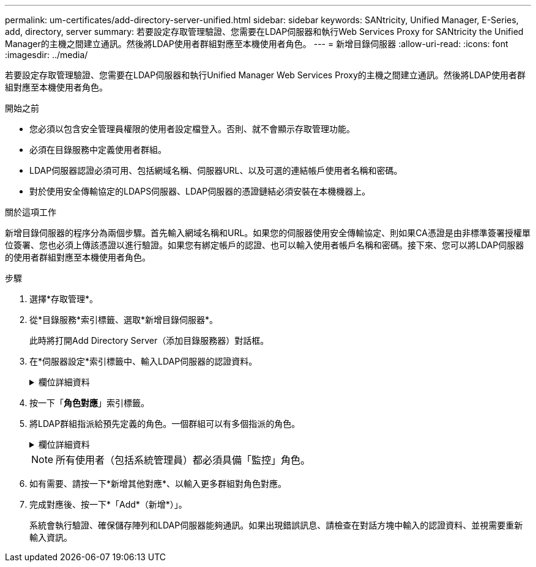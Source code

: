 ---
permalink: um-certificates/add-directory-server-unified.html 
sidebar: sidebar 
keywords: SANtricity, Unified Manager, E-Series, add, directory, server 
summary: 若要設定存取管理驗證、您需要在LDAP伺服器和執行Web Services Proxy for SANtricity the Unified Manager的主機之間建立通訊。然後將LDAP使用者群組對應至本機使用者角色。 
---
= 新增目錄伺服器
:allow-uri-read: 
:icons: font
:imagesdir: ../media/


[role="lead"]
若要設定存取管理驗證、您需要在LDAP伺服器和執行Unified Manager Web Services Proxy的主機之間建立通訊。然後將LDAP使用者群組對應至本機使用者角色。

.開始之前
* 您必須以包含安全管理員權限的使用者設定檔登入。否則、就不會顯示存取管理功能。
* 必須在目錄服務中定義使用者群組。
* LDAP伺服器認證必須可用、包括網域名稱、伺服器URL、以及可選的連結帳戶使用者名稱和密碼。
* 對於使用安全傳輸協定的LDAPS伺服器、LDAP伺服器的憑證鏈結必須安裝在本機機器上。


.關於這項工作
新增目錄伺服器的程序分為兩個步驟。首先輸入網域名稱和URL。如果您的伺服器使用安全傳輸協定、則如果CA憑證是由非標準簽署授權單位簽署、您也必須上傳該憑證以進行驗證。如果您有綁定帳戶的認證、也可以輸入使用者帳戶名稱和密碼。接下來、您可以將LDAP伺服器的使用者群組對應至本機使用者角色。

.步驟
. 選擇*存取管理*。
. 從*目錄服務*索引標籤、選取*新增目錄伺服器*。
+
此時將打開Add Directory Server（添加目錄服務器）對話框。

. 在*伺服器設定*索引標籤中、輸入LDAP伺服器的認證資料。
+
.欄位詳細資料
[%collapsible]
====
[cols="25h,~"]
|===
| 設定 | 說明 


 a| 
*組態設定*



 a| 
網域
 a| 
輸入LDAP伺服器的網域名稱。若為多個網域、請在以逗號分隔的清單中輸入網域。網域名稱用於登入（_username_@_domain_）、以指定要驗證的目錄伺服器。



 a| 
伺服器URL
 a| 
以「LDAP[s]//* host*：* port*」的形式輸入存取LDAP伺服器的URL。



 a| 
上傳憑證（選用）
 a| 

NOTE: 此欄位只有在上述伺服器URL欄位中指定LDAPS傳輸協定時才會顯示。

按一下*瀏覽*並選取要上傳的CA憑證。這是用於驗證LDAP伺服器的信任憑證或憑證鏈結。



 a| 
連結帳戶（選用）
 a| 
輸入唯讀使用者帳戶、以便針對LDAP伺服器進行搜尋查詢、並在群組內進行搜尋。以LDAP類型格式輸入帳戶名稱。例如、如果繫結使用者稱為「bindacc」、則您可以輸入「c=bindacct,cn=uss,c=cpoc,dc=local」等值。



 a| 
連結密碼（選用）
 a| 

NOTE: 當您輸入連結帳戶時、會顯示此欄位。

輸入綁定帳戶的密碼。



 a| 
在新增之前先測試伺服器連線
 a| 
如果您要確保系統能夠與您輸入的LDAP伺服器組態通訊、請選取此核取方塊。按一下對話方塊底部的*「Add*（新增*）」之後、就會進行測試。

如果選取此核取方塊且測試失敗、則不會新增組態。您必須解決錯誤或取消選取核取方塊、才能跳過測試並新增組態。



 a| 
*權限設定*



 a| 
搜尋基礎DN
 a| 
輸入要搜尋使用者的LDAP內容、通常是以的形式 `CN=Users, DC=cpoc, DC=local`。



 a| 
使用者名稱屬性
 a| 
輸入繫結至使用者ID以進行驗證的屬性。例如：「AMAccountName」。



 a| 
群組屬性
 a| 
輸入使用者的群組屬性清單、以用於群組對角色對應。例如：「memberof、managedObjects'。

|===
====
. 按一下「*角色對應*」索引標籤。
. 將LDAP群組指派給預先定義的角色。一個群組可以有多個指派的角色。
+
.欄位詳細資料
[%collapsible]
====
[cols="25h,~"]
|===
| 設定 | 說明 


 a| 
*對應*



 a| 
群組DN
 a| 
指定要對應之LDAP使用者群組的群組辨別名稱（DN）。支援規則運算式。如果這些特殊的規則運算式字元不是一般運算式模式的一部分、則必須以反斜槓（\）轉義：\.[]{}()<<*+-=!?^$|



 a| 
角色
 a| 
按一下欄位、然後選取要對應至群組DN的其中一個本機使用者角色。您必須個別選取要納入此群組的每個角色。監控角色必須與其他角色搭配使用、才能登入SANtricity 到NetApp Unified Manager。對應的角色包括下列權限：

** *儲存設備管理*-完整讀寫陣列上的儲存物件存取權、但無法存取安全性組態。
** *安全管理*：存取存取管理與憑證管理中的安全性組態。
** *支援admin*：存取儲存陣列、故障資料及MEL事件上的所有硬體資源。無法存取儲存物件或安全性組態。
** *監控*-對所有儲存物件的唯讀存取、但無法存取安全性組態。


|===
====
+

NOTE: 所有使用者（包括系統管理員）都必須具備「監控」角色。

. 如有需要、請按一下*新增其他對應*、以輸入更多群組對角色對應。
. 完成對應後、按一下*「Add*（新增*）」。
+
系統會執行驗證、確保儲存陣列和LDAP伺服器能夠通訊。如果出現錯誤訊息、請檢查在對話方塊中輸入的認證資料、並視需要重新輸入資訊。


